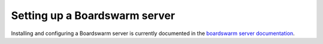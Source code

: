 ==============================
Setting up a Boardswarm server
==============================

Installing and configuring a Boardswarm server is currently documented in the `boardswarm server documentation <https://github.com/boardswarm/boardswarm/blob/main/boardswarm/README.md>`_.
